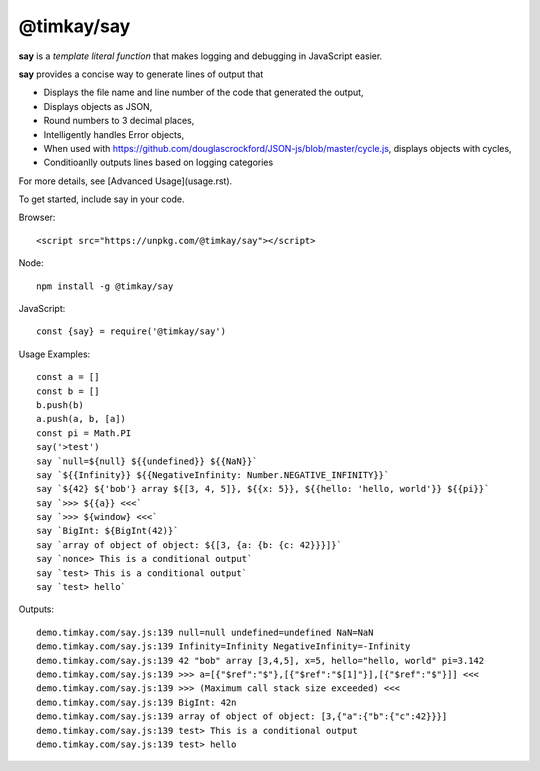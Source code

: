 ===========
@timkay/say
===========

.. image:: sayicon.png
  :width: 64
  :height: 64

**say** is a *template literal function* that makes logging
and debugging in JavaScript easier.

**say** provides a concise way to generate lines of output that

* Displays the file name and line number of the code that generated the output,
* Displays objects as JSON,
* Round numbers to 3 decimal places,
* Intelligently handles Error objects,
* When used with https://github.com/douglascrockford/JSON-js/blob/master/cycle.js, displays objects with cycles,
* Conditioanlly outputs lines based on logging categories

For more details, see [Advanced Usage](usage.rst).

To get started, include say in your code.

Browser::

    <script src="https://unpkg.com/@timkay/say"></script>

Node::

    npm install -g @timkay/say

JavaScript::

    const {say} = require('@timkay/say')

Usage Examples::

    const a = []
    const b = []
    b.push(b)
    a.push(a, b, [a])
    const pi = Math.PI
    say('>test')
    say `null=${null} ${{undefined}} ${{NaN}}`
    say `${{Infinity}} ${{NegativeInfinity: Number.NEGATIVE_INFINITY}}`
    say `${42} ${'bob'} array ${[3, 4, 5]}, ${{x: 5}}, ${{hello: 'hello, world'}} ${{pi}}`
    say `>>> ${{a}} <<<`
    say `>>> ${window} <<<`
    say `BigInt: ${BigInt(42)}`
    say `array of object of object: ${[3, {a: {b: {c: 42}}}]}`
    say `nonce> This is a conditional output`
    say `test> This is a conditional output`
    say `test> hello`

Outputs::

    demo.timkay.com/say.js:139 null=null undefined=undefined NaN=NaN
    demo.timkay.com/say.js:139 Infinity=Infinity NegativeInfinity=-Infinity
    demo.timkay.com/say.js:139 42 "bob" array [3,4,5], x=5, hello="hello, world" pi=3.142
    demo.timkay.com/say.js:139 >>> a=[{"$ref":"$"},[{"$ref":"$[1]"}],[{"$ref":"$"}]] <<<
    demo.timkay.com/say.js:139 >>> (Maximum call stack size exceeded) <<<
    demo.timkay.com/say.js:139 BigInt: 42n
    demo.timkay.com/say.js:139 array of object of object: [3,{"a":{"b":{"c":42}}}]
    demo.timkay.com/say.js:139 test> This is a conditional output
    demo.timkay.com/say.js:139 test> hello
